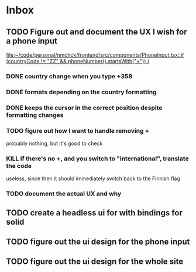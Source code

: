 * Inbox
** TODO Figure out and document the UX I wish for a phone input
:LOGBOOK:
CLOCK: [2024-11-24 Sun 23:50]--[2024-11-24 Sun 23:51] =>  0:01
:END:

[[file:~/code/personal/nmchck/frontend/src/components/PhoneInput.tsx::if (countryCode != "ZZ" && phoneNumber().startsWith("+")) {]]

*** DONE country change when you type +358
CLOSED: [2024-11-24 Sun 23:52]
*** DONE formats depending on the country formatting
CLOSED: [2024-11-24 Sun 23:52]
*** DONE keeps the cursor in the correct position despite formatting changes
CLOSED: [2024-11-24 Sun 23:53]
*** TODO figure out how I want to handle removing +
probably nothing, but it's good to check
*** KILL if there's no +, and you switch to "international", translate the code
CLOSED: [2024-11-25 Mon 00:12]

useless, since then it should immediately switch back to the Finnish flag
*** TODO document the actual UX and why
** TODO create a headless ui for with bindings for solid
** TODO figure out the ui design for the phone input
** TODO figure out the ui design for the whole site
